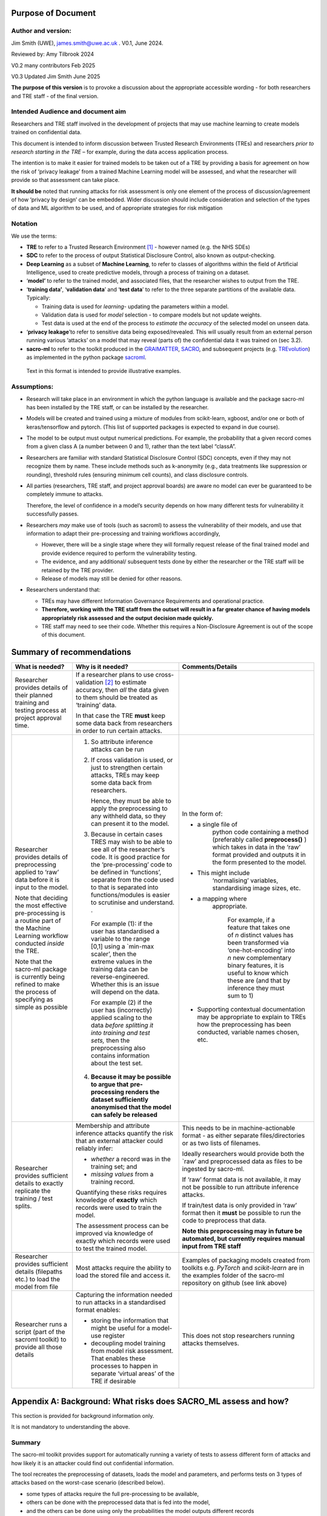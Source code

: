 Purpose of Document
===================

Author and version: 
--------------------

Jim Smith (UWE), james.smith@uwe.ac.uk . V0.1, June 2024.

Reviewed by: Amy Tilbrook 2024

V0.2 many contributors Feb 2025

V0.3 Updated Jim Smith June 2025

**The purpose of this version** is to provoke a discussion about the
appropriate accessible wording - for both researchers and TRE staff - of
the final version.

Intended Audience and document aim
----------------------------------

Researchers and TRE staff involved in the development of projects that
may use machine learning to create models trained on confidential data.

This document is intended to inform discussion between Trusted Research
Environments (TREs) and researchers *prior to research starting in the
TRE* – for example, during the data access application process.

The intention is to make it easier for trained models to be taken out of
a TRE by providing a basis for agreement on how the risk of ‘privacy
leakage’ from a trained Machine Learning model will be assessed, and
what the researcher will provide so that assessment can take place.

**It should be** noted that running attacks for risk assessment is only
one element of the process of discussion/agreement of how ‘privacy by
design’ can be embedded. Wider discussion should include consideration
and selection of the types of data and ML algorithm to be used, and of
appropriate strategies for risk mitigation

Notation
--------

We use the terms:

- **TRE** to refer to a Trusted Research Environment [1]_ - however
  named (e.g. the NHS SDEs)

- **SDC** to refer to the process of output Statistical Disclosure
  Control, also known as output-checking.

- **Deep Learning** as a subset of **Machine Learning**, to refer to
  classes of algorithms within the field of Artificial Intelligence,
  used to create predictive models, through a process of training on a
  dataset.

- ‘\ **model’** to refer to the trained model, and associated files,
  that the researcher wishes to output from the TRE.

- ‘\ **training data’**, ‘\ **validation data**\ ’ and ‘\ **test
  data**\ ’ to refer to the three separate partitions of the available
  data. Typically:

  - Training data is used for *learning*- updating the parameters within
    a model.

  - Validation data is used for *model* selection - to compare models
    but not update weights.

  - Test data is used at the end of the process to *estimate the
    accuracy* of the selected model on unseen data.

   

- ‘\ **privacy leakage**\ ’to refer to sensitive data being exposed/revealed. This will usually result from an external person running various ‘attacks’
  on a model that may reveal (parts of) the confidential data it was
  trained on (sec 3.2).

- **sacro-ml** to refer to the toolkit produced in the
  `GRAIMATTER <https://dareuk.org.uk/how-we-work/previous-activities/dare-uk-phase-1-sprint-exemplar-projects/graimatter-guidelines-and-resources-for-artificial-intelligence-model-access-from-trusted-research-environments/>`__,
  `SACRO <https://dareuk.org.uk/how-we-work/previous-activities/dare-uk-phase-1-driver-projects/sacro-semi-automated-checking-of-research-outputs/>`__,
  and subsequent projects (e.g.
  `TREvolution <https://dareuk.org.uk/how-we-work/ongoing-activities/trevolution/#:~:text=TREvolution%2C%20funded%20by%20UK%20Research,data%20infrastructures%20—%20secure%20environments%20where>`__)
  as implemented in the python package
  `sacroml <https://github.com/AI-SDC/SACRO-ML>`__.

..

   Text in this format is intended to provide illustrative examples.



Assumptions:
------------

- Research will take place in an environment in which the python
  language is available and the package sacro-ml has been installed by
  the TRE staff, or can be installed by the researcher.

- Models will be created and trained using a mixture of modules from
  scikit-learn, xgboost, and/or one or both of keras/tensorflow and
  pytorch. (This list of supported packages is expected to expand in due
  course).

- The model to be output must output numerical predictions. For example,
  the probability that a given record comes from a given class A (a
  number between 0 and 1), rather than the text label “classA”.

- Researchers are familiar with standard Statistical Disclosure Control
  (SDC) concepts, even if they may not recognize them by name. These
  include methods such as k-anonymity (e.g., data treatments like
  suppression or rounding), threshold rules (ensuring minimum cell
  counts), and class disclosure controls.

- All parties (researchers, TRE staff, and project approval boards) are
  aware no model can ever be guaranteed to be completely immune to
  attacks.

  Therefore, the level of confidence in a model’s security depends on how many different tests for vulnerability it successfully passes.

- Researchers *may* make use of tools (such as sacroml) to assess the
  vulnerability of their models, and use that information to adapt their
  pre-processing and training workflows accordingly,

  - However, there will be a single stage where they will formally
    request release of the final trained model and provide evidence
    required to perform the vulnerability testing.

  - The evidence, and any additional/ subsequent tests done by either
    the researcher or the TRE staff will be retained by the TRE
    provider.

  - Release of models may still be denied for other reasons.

- Researchers understand that:

  - TREs may have different Information Governance Requirements and
    operational practice.

  - **Therefore, working with the TRE staff from the outset will result
    in a far greater chance of having models appropriately risk assessed
    and the** **output** **decision made quickly.**

  - TRE staff may need to see their code. Whether this requires a
    Non-Disclosure Agreement is out of the scope of this document.



Summary of recommendations
==========================

+-----------------+--------------------------+--------------------------+
| What is needed? | Why is it needed?        | Comments/Details         |
+=================+==========================+==========================+
| Researcher      |    If a researcher plans |                          |
| provides        |    to use                |                          |
| details of      |    cross-validation [2]_ |                          |
| their planned   |    to estimate accuracy, |                          |
| training and    |    then *all* the data   |                          |
| testing process |    given to them should  |                          |
| at project      |    be treated as         |                          |
| approval time.  |    ‘training’ data.      |                          |
|                 |                          |                          |
|                 |    In that case the TRE  |                          |
|                 |    **must** keep some    |                          |
|                 |    data back from        |                          |
|                 |    researchers in order  |                          |
|                 |    to run certain        |                          |
|                 |    attacks.              |                          |
+-----------------+--------------------------+--------------------------+
| Researcher      | 1. So attribute          |In the form of:           |
| provides        |    inference attacks can |                          |
| details of      |    be run                |- a single file of        |
| preprocessing   |                          |   python code containing |
| applied to      | 2. If cross validation   |   a method (preferably   |
| ‘raw’ data      |    is used, or just to   |   called                 |
| before it is    |    strengthen certain    |   **preprocess()** )     |
| input to the    |    attacks, TREs may     |   which takes in data in |
| model.          |    keep some data back   |   the ‘raw’ format       |
|                 |    from researchers.     |   provided and outputs   |
| Note that       |                          |   it in the form         |
| deciding the    |                          |   presented to the       |
| most effective  |                          |   model.                 |
| pre-processing  |    Hence, they must be   |                          |
| is a routine    |    able to apply the     |- This might include      |
| part of the     |    preprocessing to any  |   ‘normalising’          |
| Machine         |    withheld data, so     |   variables,             |
| Learning        |    they can present it   |   standardising image    |
| workflow        |    to the model.         |   sizes, etc.            |
| conducted       |                          |                          |
| *inside* the    | 3. Because in certain    |- a mapping where         |
| TRE.            |    cases TRES may wish   |   appropriate.           |
|                 |    to be able to see all |                          |
| Note that the   |    of the researcher’s   |    For example, if a     |
| sacro-ml        |    code. It is good      |    feature that takes one|
| package is      |    practice for the      |    of *n* distinct values|
| currently being |    ‘pre-processing’ code |    has been transformed  |
| refined to make |    to be defined in      |    via ‘one-hot-encoding’|
| the process of  |    ‘functions’, separate |    into *n* new          |
| specifying      |    from the code used to |    complementary binary  |
| as simple as    |    that is separated     |    features, it is useful|
| possible        |    into                  |    to know which these   |
|                 |    functions/modules is  |    are (and that by      |
|                 |    easier to scrutinise  |    inference they must   |
|                 |    and understand. .     |    sum to 1)             | 
|                 |                          |                          |
|                 | ..                       |-  Supporting contextual  |
|                 |                          |   documentation may be   |
|                 |    For example (1): if   |   appropriate to         |
|                 |    the user has          |   explain to TREs how    |
|                 |    standardised a        |   the preprocessing has  |
|                 |    variable to the range |   been conducted,        |
|                 |    [0,1] using a         |   variable names         |
|                 |    \`min-max scaler’,    |   chosen, etc.           |
|                 |    then the extreme      |                          |
|                 |    values in the         |                          |
|                 |    training data can be  |                          |
|                 |    reverse-engineered.   |                          |
|                 |    Whether this is an    |                          |
|                 |    issue will depend on  |                          |
|                 |    the data.             |                          |
|                 |                          |                          |
|                 |    For example (2) if    |                          |
|                 |    the user has          |                          |
|                 |    (incorrectly) applied |                          |
|                 |    scaling to the data   |                          |
|                 |    *before splitting it  |                          |
|                 |    into training and     |                          |
|                 |    test sets,* then the  |                          |
|                 |    preprocessing also    |                          |
|                 |    contains information  |                          |
|                 |    about the test set.   |                          |
|                 |                          |                          |
|                 | 4. **Because it may be   |                          |
|                 |    possible to argue     |                          |
|                 |    that**                |                          |
|                 |    **pre-processing      |                          |
|                 |    renders the dataset   |                          |
|                 |    sufficiently          |                          |
|                 |    anonymised that the   |                          |
|                 |    model can safely be   |                          |
|                 |    released**            |                          |
+-----------------+--------------------------+--------------------------+
| Researcher      | Membership and attribute | This needs to be in      |
| provides        | inference attacks        | machine-actionable       |
| sufficient      | quantify the risk that   | format - as either       |
| details to      | an external attacker     | separate                 |
| exactly         | could reliably infer:    | files/directories or as  |
| replicate the   |                          | two lists of filenames.  |
| training / test | - *whether* a record was |                          |
| splits.         |   in the training set;   | Ideally researchers      |
|                 |   and                    | would provide both the   |
|                 |                          | \`raw’ and preprocessed  |
|                 | - *missing values* from  | data as files to be      |
|                 |   a training record.     | ingested by sacro-ml.    |
|                 |                          |                          |
|                 | Quantifying these risks  | If ‘raw’ format data is  |
|                 | requires knowledge of    | not available, it may    |
|                 | **exactly** which        | not be possible to run   |
|                 | records were used to     | attribute inference      |
|                 | train the model.         | attacks.                 |
|                 |                          |                          |
|                 | The assessment process   | If train/test data is    |
|                 | can be improved via      | only provided in ‘raw’   |
|                 | knowledge of exactly     | format then it **must**  |
|                 | which records were used  | be possible to run the   |
|                 | to test the trained      | code to preprocess that  |
|                 | model.                   | data.                    |
|                 |                          |                          |
|                 |                          | **Note this              |
|                 |                          | preprocessing may in     |
|                 |                          | future be automated, but |
|                 |                          | currently requires       |
|                 |                          | manual input from TRE    |
|                 |                          | staff**                  |
+-----------------+--------------------------+--------------------------+
| Researcher      | Most attacks require the |  Examples of packaging   |                        
| provides        | ability to load the      |  models created from     |                        
| sufficient      | stored file and access   |  toolkits e.g. *PyTorch* |                         
| details         | it.                      |  and *scikit-learn*      |
| (filepaths      |                          |  are in the examples     |
| etc.) to load   |                          |  folder of the sacro-ml  |
| the model from  |                          |  repository on github    |
| file            |                          |  (see link above)        |
+-----------------+--------------------------+--------------------------+
| Researcher runs | Capturing the            | This does not stop       |
| a script (part  | information needed to    | researchers running      |
| of the sacroml  | run attacks in a         | attacks themselves.      |
| toolkit) to     | standardised format      |                          |
| provide all     | enables:                 |                          |
| those details   |                          |                          |
|                 | - storing the            |                          |
|                 |   information that might |                          |
|                 |   be useful for a        |                          |
|                 |   model-use register     |                          |
|                 |                          |                          |
|                 | - decoupling model       |                          |
|                 |   training from model    |                          |
|                 |   risk assessment. That  |                          |
|                 |   enables these          |                          |
|                 |   processes to happen in |                          |
|                 |   separate ‘virtual      |                          |
|                 |   areas’ of the TRE if   |                          |
|                 |   desirable              |                          |
+-----------------+--------------------------+--------------------------+



Appendix A: Background: What risks does SACRO_ML assess and how?
================================================================

This section is provided for background information only.

It is not mandatory to understanding the above.

Summary
-------

The sacro-ml toolkit provides support for automatically running a
variety of tests to assess different form of attacks and how likely it
is an attacker could find out confidential information.

The tool recreates the preprocessing of datasets, loads the model and
parameters, and performs tests on 3 types of attacks based on the
worst-case scenario (described below).

- some types of attacks require the full pre-processing to be available,

- others can be done with the preprocessed data that is fed into the
  model,

- and the others can be done using only the probabilities the model
  outputs different records

- however these last are the weakest type and do not provide much
  assurance of the safety of the model, especially in representative
  data

Below we briefly describe these tests, and what data needs to be made
available to the risk assessment process.

Membership and Attribute inference attacks
-------------------------------------------

The `GRAIMATTER Green paper <https://doi.org/10.5281/zenodo.7089491>`__
describes:

- Membership Inference as “\ *the risk that an attacker … can create
  systems that identify whether a given data point was part of the data
  used to train the released mode*\ l”

- Attribute Inference as “\ *the risk that an attacker, given partial
  information about a person, can retrieve values for missing attributes
  in a way that gives them more information than they could derive just
  from descriptions of the overall distribution of values in the
  datasets*\ ”

Worst-Case Scenarios for estimating the upper bound on risks.
-------------------------------------------------------------

The attacks implemented in sacro-ml are deliberately set up to
‘future-proof’ the risk assessment, by removing elements of the
uncertainty relating to the way data is sampled.

The GRAIMATTER report and others have pointed out that typically
attackers will be focussed on the ‘extreme’ cases where they can assert
with confidence that a person’s data was (or wasn’t) used to train a
model.

- This has implications for the choice of risk metrics.

  Sacro-ml currently reports a range of metrics. 
  The intention is for the developers and stake-holders to co-design the most informative
  presentation of these results.

- This also has implications for the attack ‘set-up’:
  In particular for attribute inference, the simulated attack should be allowed to say,
  ‘\ *don’t know’*, rather than forcing it to make prediction\ *s*. This
  has a dramatic effect on the accuracy of the predictions it does make.

Thus, sacro-ml estimates an upper-bound of the risk through a
‘worst-case’ scenario, by posing the question:

*How accurate are the predictions that an attacker can make given*

- *perfect knowledge of what is in the training data or not,*

- *not requiring an in/out prediction to be made for every record*

Currently, sacro-ml implements a number of different attacks based on
the model’s

- *output probabilities*: the premise being that a model will be more
  confident about records it has seen during training [3].

  In some cases, these may be provided in a file.
  Generally it is more robust (i.e. relies less on trust and has less scope for human error)
  for the model and data to be loaded and create these at ‘attack-time’

- *losses* (errors): the premise being that the chance of a model’s prediction
  being incorrect for a given record *may be* different if the record
  was used for training [4]_.

  These attacks absolutely require being able to load model and data.

- The intention is that this list will be continuously updated as the
   field evolves.

Implications for risk assessment
--------------------------------

1. **Given only the model’s output probabilities for train/test
   datasets, sacro-ml can only run probability-based membership
   inference attacks**.

   However, since these attacks have been questioned in the literature,
   they are more useful as an early warning’ system

- possibly avoiding computational expense if the attacks are
  ‘successful’

- but only providing limited assurance if the attacks ‘fail’.

2. **All other attacks need to know which records were used for training
   the model**.

3. **All but the weakest attacks require that sacro-ml can load the
   model**, query its parameters, and use it to make predictions.

4. **Membership inference attacks use ‘pre-processed’ data**.

   - The toolkit can ingest training and test data in both ‘raw’ forms
     (as provided by the TRE) and ‘pre-processed’ (as presented to the
     model).

   - If only the former is available, then the pre-processing code must
     be made available in a format that can be used by the toolkit.

5. Attribute inference attacks need to know how the data was
   pre-processed.

..

   For example, whether a categorical variable with N levels has been
   ‘one-hot-encoded’ into N binary variables. If this is not available,
   attribute inference attacks cannot be performed.

‘Structural’ Attacks
--------------------

These attacks implement concepts from the SDC of traditional outputs
such as ‘residual degrees of freedom’, ‘k-anonymity’ and ‘class
disclosure’.

.. _implications-for-risk-assessment-1:

Implications for risk assessment
~~~~~~~~~~~~~~~~~~~~~~~~~~~~~~~~

- The model must be provided in a format that can be loaded by the
  toolkit and have its hyper-parameters queried.

- Some of these structural measures need to know, for each training
  record, the model’s output probabilities for each possible label
  (class). Either

  - This information could be provided in a file (if the TRE is
    content),

  - or the training data must be provided in preprocessed form so it can
    be input to the loaded model,

  - or the training data could be provided in ‘raw’ form – in which case
    the preprocessing code must also be made available for use.

.. [1]
   see `UK TRE
   glossary <https://glossary.uktre.org/en/latest/#term-trusted-research-environment--tre->`__
   for a working definition

.. [2]
   An approach to estimating the accuracy on unseen data that averages
   over repeated train-test splits. Typically, the final model is then
   trained using the whole dataset.

.. [3]
      As these are computationally cheap, sacro-ml runs these attacks.
      However, recent research suggests they are weaker for
      ‘representative’ training data, since they do not take into
      account the difficulty of making a correct prediction, which is
      typically greater for ‘edge-cases’.

.. [4]
   At the time of writing these – such as the Likelihood Ratio Attack
   (LIRA)are ‘State of the Art’.
